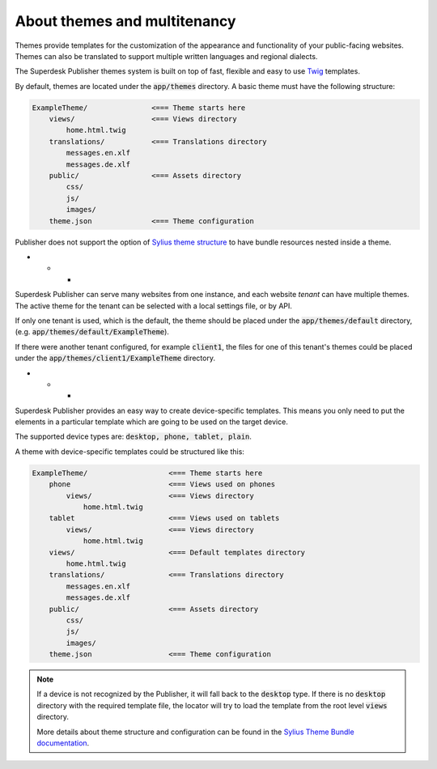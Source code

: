 About themes and multitenancy
-----------------------------

Themes provide templates for the customization of the appearance and functionality of your public-facing websites. Themes can also be translated to support multiple written languages and regional dialects.

The Superdesk Publisher themes system is built on top of fast, flexible and easy to use `Twig <http://twig.sensiolabs.org/>`_ templates.

By default, themes are located under the :code:`app/themes` directory. A basic theme must have the following structure:

.. code-block:: bash

    ExampleTheme/               <=== Theme starts here
        views/                  <=== Views directory
            home.html.twig
        translations/           <=== Translations directory
            messages.en.xlf
            messages.de.xlf
        public/                 <=== Assets directory
            css/
            js/
            images/
        theme.json              <=== Theme configuration

Publisher does not support the option of `Sylius theme structure`_ to have bundle resources nested inside a theme.

* * *

Superdesk Publisher can serve many websites from one instance, and each website *tenant* can have multiple themes. The active theme for the tenant can be selected with a local settings file, or by API.

If only one tenant is used, which is the default, the theme should be placed under the :code:`app/themes/default` directory, (e.g. :code:`app/themes/default/ExampleTheme`).

If there were another tenant configured, for example :code:`client1`, the files for one of this tenant's themes could be placed under the :code:`app/themes/client1/ExampleTheme` directory.

* * *

Superdesk Publisher provides an easy way to create device-specific templates. This means you only need to put the elements in a particular template which are going to be used on the target device.

The supported device types are: :code:`desktop, phone, tablet, plain`.

A theme with device-specific templates could be structured like this:

.. code-block:: bash

    ExampleTheme/                   <=== Theme starts here
        phone                       <=== Views used on phones
            views/                  <=== Views directory
                home.html.twig
        tablet                      <=== Views used on tablets
            views/                  <=== Views directory
                home.html.twig
        views/                      <=== Default templates directory
            home.html.twig
        translations/               <=== Translations directory
            messages.en.xlf
            messages.de.xlf
        public/                     <=== Assets directory
            css/
            js/
            images/
        theme.json                  <=== Theme configuration


.. note::

     If a device is not recognized by the Publisher, it will fall back to the :code:`desktop` type. If there is no :code:`desktop` directory with the required template file, the locator will try to load the template from the root level :code:`views` directory.

     More details about theme structure and configuration can be found in the `Sylius Theme Bundle documentation`_.

.. _Sylius Theme Bundle documentation: http://docs.sylius.org/en/latest/bundles/SyliusThemeBundle/your_first_theme.html

.. _Sylius Theme structure: http://docs.sylius.org/en/latest/bundles/SyliusThemeBundle/your_first_theme.html#theme-structure

